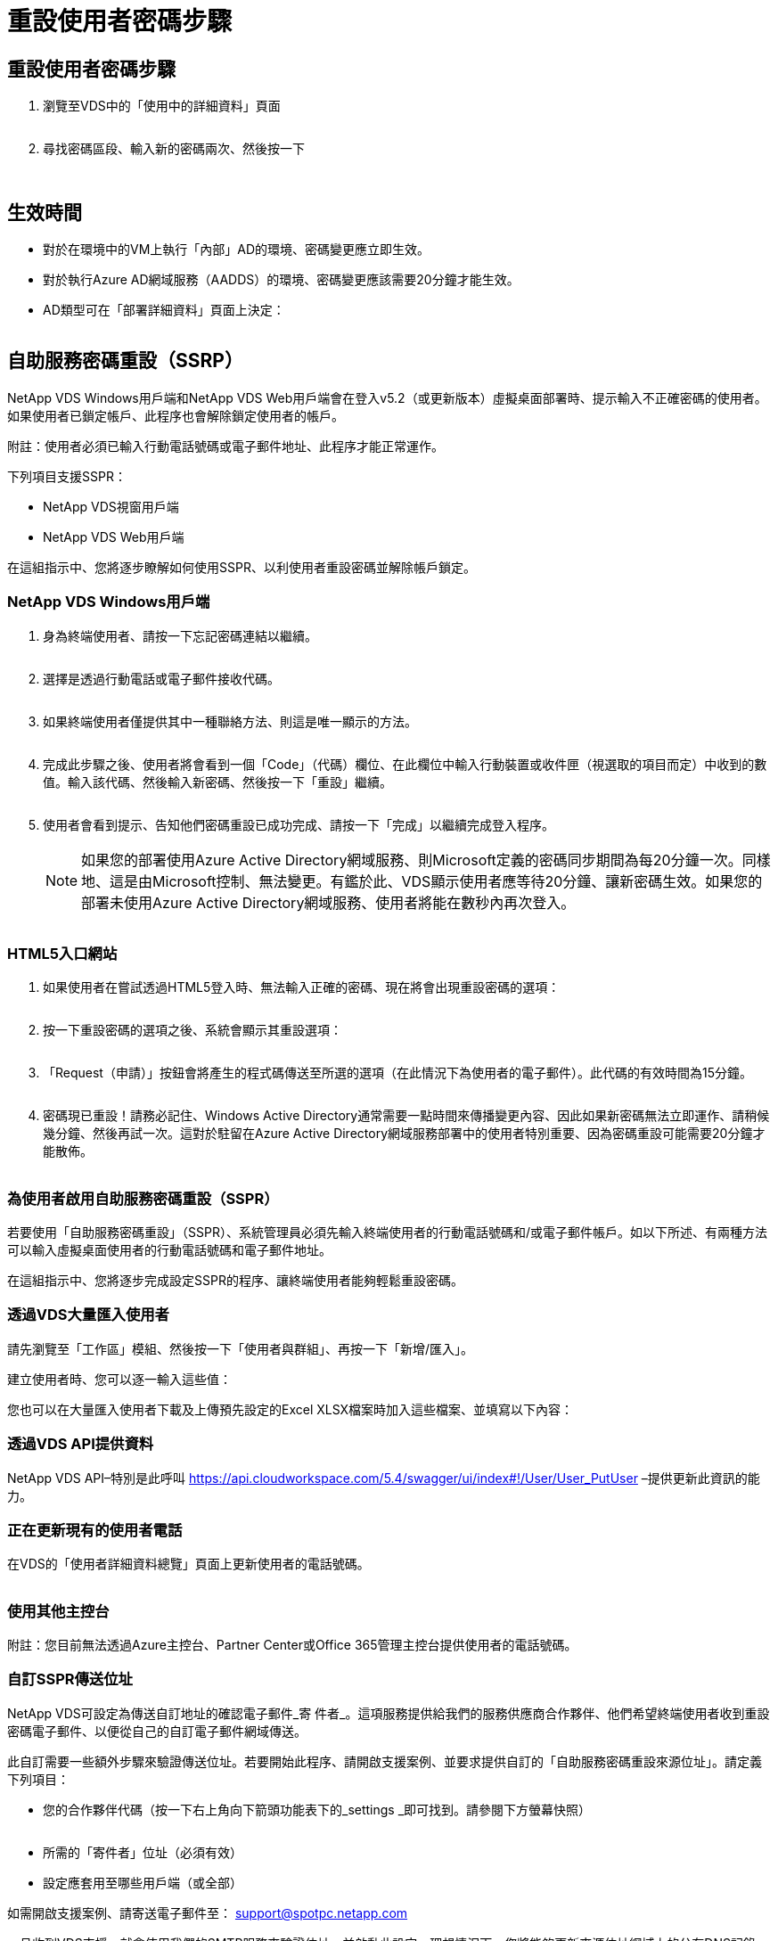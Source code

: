 = 重設使用者密碼步驟
:allow-uri-read: 




== 重設使用者密碼步驟

. 瀏覽至VDS中的「使用中的詳細資料」頁面
+
image:password1.png[""]

. 尋找密碼區段、輸入新的密碼兩次、然後按一下
+
image:password2.png[""]

+
image:password3.png[""]





== 生效時間

* 對於在環境中的VM上執行「內部」AD的環境、密碼變更應立即生效。
* 對於執行Azure AD網域服務（AADDS）的環境、密碼變更應該需要20分鐘才能生效。
* AD類型可在「部署詳細資料」頁面上決定：
+
image:password4.png[""]





== 自助服務密碼重設（SSRP）

NetApp VDS Windows用戶端和NetApp VDS Web用戶端會在登入v5.2（或更新版本）虛擬桌面部署時、提示輸入不正確密碼的使用者。如果使用者已鎖定帳戶、此程序也會解除鎖定使用者的帳戶。

附註：使用者必須已輸入行動電話號碼或電子郵件地址、此程序才能正常運作。

下列項目支援SSPR：

* NetApp VDS視窗用戶端
* NetApp VDS Web用戶端


在這組指示中、您將逐步瞭解如何使用SSPR、以利使用者重設密碼並解除帳戶鎖定。



=== NetApp VDS Windows用戶端

. 身為終端使用者、請按一下忘記密碼連結以繼續。
+
image:ssrp1.png[""]

. 選擇是透過行動電話或電子郵件接收代碼。
+
image:ssrp2.png[""]

. 如果終端使用者僅提供其中一種聯絡方法、則這是唯一顯示的方法。
+
image:ssrp3.png[""]

. 完成此步驟之後、使用者將會看到一個「Code」（代碼）欄位、在此欄位中輸入行動裝置或收件匣（視選取的項目而定）中收到的數值。輸入該代碼、然後輸入新密碼、然後按一下「重設」繼續。
+
image:ssrp4.png[""]

. 使用者會看到提示、告知他們密碼重設已成功完成、請按一下「完成」以繼續完成登入程序。
+

NOTE: 如果您的部署使用Azure Active Directory網域服務、則Microsoft定義的密碼同步期間為每20分鐘一次。同樣地、這是由Microsoft控制、無法變更。有鑑於此、VDS顯示使用者應等待20分鐘、讓新密碼生效。如果您的部署未使用Azure Active Directory網域服務、使用者將能在數秒內再次登入。

+
image:ssrp5.png[""]





=== HTML5入口網站

. 如果使用者在嘗試透過HTML5登入時、無法輸入正確的密碼、現在將會出現重設密碼的選項：
+
image:ssrp6.png[""]

. 按一下重設密碼的選項之後、系統會顯示其重設選項：
+
image:ssrp7.png[""]

. 「Request（申請）」按鈕會將產生的程式碼傳送至所選的選項（在此情況下為使用者的電子郵件）。此代碼的有效時間為15分鐘。
+
image:ssrp8.png[""]

. 密碼現已重設！請務必記住、Windows Active Directory通常需要一點時間來傳播變更內容、因此如果新密碼無法立即運作、請稍候幾分鐘、然後再試一次。這對於駐留在Azure Active Directory網域服務部署中的使用者特別重要、因為密碼重設可能需要20分鐘才能散佈。
+
image:ssrp9.png[""]





=== 為使用者啟用自助服務密碼重設（SSPR）

若要使用「自助服務密碼重設」（SSPR）、系統管理員必須先輸入終端使用者的行動電話號碼和/或電子郵件帳戶。如以下所述、有兩種方法可以輸入虛擬桌面使用者的行動電話號碼和電子郵件地址。

在這組指示中、您將逐步完成設定SSPR的程序、讓終端使用者能夠輕鬆重設密碼。



=== 透過VDS大量匯入使用者

請先瀏覽至「工作區」模組、然後按一下「使用者與群組」、再按一下「新增/匯入」。

建立使用者時、您可以逐一輸入這些值：image:ssrp10.png[""]

您也可以在大量匯入使用者下載及上傳預先設定的Excel XLSX檔案時加入這些檔案、並填寫以下內容：image:ssrp11.png[""]



=== 透過VDS API提供資料

NetApp VDS API–特別是此呼叫 https://api.cloudworkspace.com/5.4/swagger/ui/index#!/User/User_PutUser[] –提供更新此資訊的能力。



=== 正在更新現有的使用者電話

在VDS的「使用者詳細資料總覽」頁面上更新使用者的電話號碼。

image:ssrp12.png[""]



=== 使用其他主控台

附註：您目前無法透過Azure主控台、Partner Center或Office 365管理主控台提供使用者的電話號碼。



=== 自訂SSPR傳送位址

NetApp VDS可設定為傳送自訂地址的確認電子郵件_寄 件者_。這項服務提供給我們的服務供應商合作夥伴、他們希望終端使用者收到重設密碼電子郵件、以便從自己的自訂電子郵件網域傳送。

此自訂需要一些額外步驟來驗證傳送位址。若要開始此程序、請開啟支援案例、並要求提供自訂的「自助服務密碼重設來源位址」。請定義下列項目：

* 您的合作夥伴代碼（按一下右上角向下箭頭功能表下的_settings _即可找到。請參閱下方螢幕快照）
+
image:partnercode.png[""]

* 所需的「寄件者」位址（必須有效）
* 設定應套用至哪些用戶端（或全部）


如需開啟支援案例、請寄送電子郵件至： support@spotpc.netapp.com

一旦收到VDS支援、就會使用我們的SMTP服務來驗證位址、並啟動此設定。理想情況下、您將能夠更新來源位址網域上的公有DNS記錄、以最大化電子郵件傳送能力。



== 密碼複雜度

VDS可設定為強制執行密碼複雜度。此設定位於雲端工作區設定區段的「工作區詳細資料」頁面。

image:password5.png[""]

image:password6.png[""]



=== 密碼複雜度：關

[cols="30,70"]
|===
| 原則 | 準則 


| 密碼長度下限 | 8個字元 


| 密碼最長使用期限 | 110天 


| 密碼最短使用期限 | 0天 


| 強制執行密碼歷程記錄 | 記住24個密碼 


| 密碼鎖定 | 5個不正確的項目之後、就會自動鎖定 


| 鎖定持續時間 | 30分鐘 
|===


=== 密碼複雜度：開啟

[cols="30,70"]
|===
| 原則 | 準則 


| 密碼長度下限 | 8個字元不包含使用者的帳戶名稱或使用者全名中超過兩個連續字元的部分、包含下列四種類別中的三種字元： 英文大寫字元（A到Z）英文字母大小寫字元（a到z）基本10位數（0到9）非字母字元（例如、！、$、#、%）複雜度要求會在變更或建立密碼時強制執行。 


| 密碼最長使用期限 | 110天 


| 密碼最短使用期限 | 0天 


| 強制執行密碼歷程記錄 | 記住24個密碼 


| 密碼鎖定 | 5個不正確的項目之後、會自動鎖定 


| 鎖定持續時間 | 保持鎖定狀態、直到系統管理員解除鎖定為止 
|===